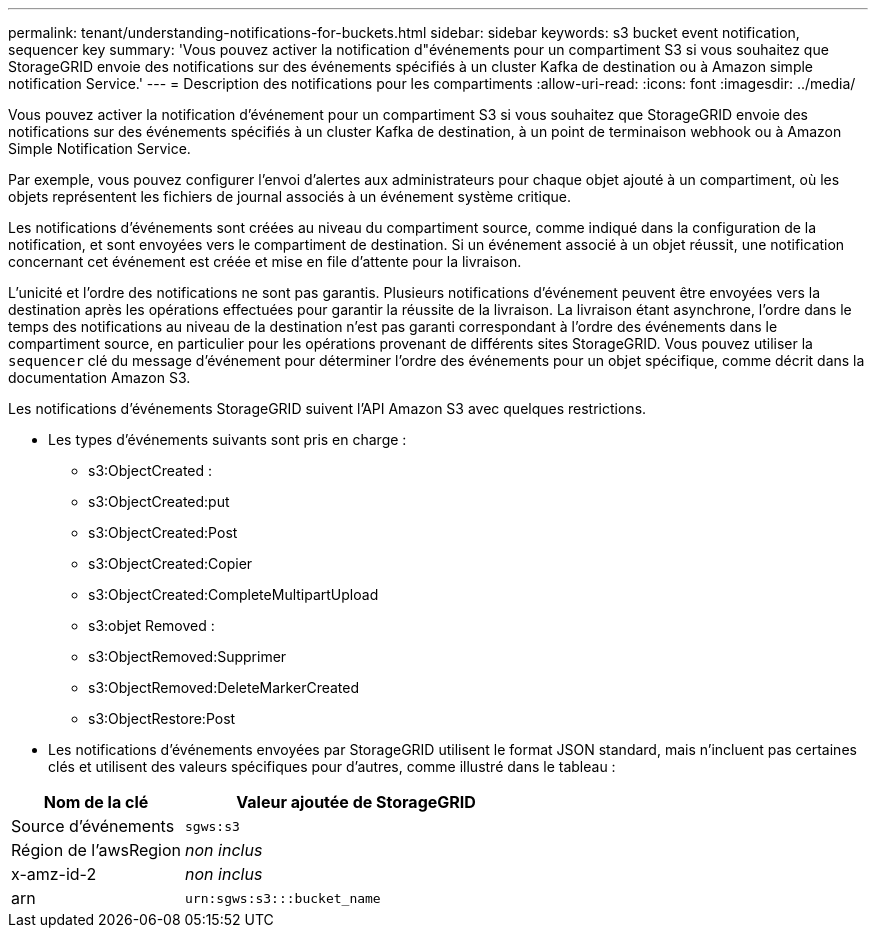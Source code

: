 ---
permalink: tenant/understanding-notifications-for-buckets.html 
sidebar: sidebar 
keywords: s3 bucket event notification, sequencer key 
summary: 'Vous pouvez activer la notification d"événements pour un compartiment S3 si vous souhaitez que StorageGRID envoie des notifications sur des événements spécifiés à un cluster Kafka de destination ou à Amazon simple notification Service.' 
---
= Description des notifications pour les compartiments
:allow-uri-read: 
:icons: font
:imagesdir: ../media/


[role="lead"]
Vous pouvez activer la notification d'événement pour un compartiment S3 si vous souhaitez que StorageGRID envoie des notifications sur des événements spécifiés à un cluster Kafka de destination, à un point de terminaison webhook ou à Amazon Simple Notification Service.

Par exemple, vous pouvez configurer l'envoi d'alertes aux administrateurs pour chaque objet ajouté à un compartiment, où les objets représentent les fichiers de journal associés à un événement système critique.

Les notifications d'événements sont créées au niveau du compartiment source, comme indiqué dans la configuration de la notification, et sont envoyées vers le compartiment de destination. Si un événement associé à un objet réussit, une notification concernant cet événement est créée et mise en file d'attente pour la livraison.

L'unicité et l'ordre des notifications ne sont pas garantis. Plusieurs notifications d'événement peuvent être envoyées vers la destination après les opérations effectuées pour garantir la réussite de la livraison. La livraison étant asynchrone, l'ordre dans le temps des notifications au niveau de la destination n'est pas garanti correspondant à l'ordre des événements dans le compartiment source, en particulier pour les opérations provenant de différents sites StorageGRID. Vous pouvez utiliser la `sequencer` clé du message d'événement pour déterminer l'ordre des événements pour un objet spécifique, comme décrit dans la documentation Amazon S3.

Les notifications d'événements StorageGRID suivent l'API Amazon S3 avec quelques restrictions.

* Les types d'événements suivants sont pris en charge :
+
** s3:ObjectCreated :
** s3:ObjectCreated:put
** s3:ObjectCreated:Post
** s3:ObjectCreated:Copier
** s3:ObjectCreated:CompleteMultipartUpload
** s3:objet Removed :
** s3:ObjectRemoved:Supprimer
** s3:ObjectRemoved:DeleteMarkerCreated
** s3:ObjectRestore:Post


* Les notifications d'événements envoyées par StorageGRID utilisent le format JSON standard, mais n'incluent pas certaines clés et utilisent des valeurs spécifiques pour d'autres, comme illustré dans le tableau :


[cols="1a,2a"]
|===
| Nom de la clé | Valeur ajoutée de StorageGRID 


 a| 
Source d'événements
 a| 
`sgws:s3`



 a| 
Région de l'awsRegion
 a| 
_non inclus_



 a| 
x-amz-id-2
 a| 
_non inclus_



 a| 
arn
 a| 
`urn:sgws:s3:::bucket_name`

|===